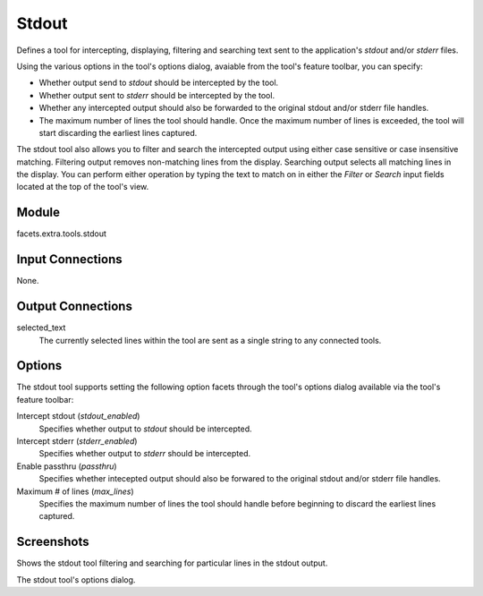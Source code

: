 .. _tool_stdout:

Stdout
======

Defines a tool for intercepting, displaying, filtering and searching text sent
to the application's *stdout* and/or *stderr* files.

Using the various options in the tool's options dialog, avaiable from the
tool's feature toolbar, you can specify:

* Whether output send to *stdout* should be intercepted by the tool.
* Whether output sent to *stderr* should be intercepted by the tool.
* Whether any intercepted output should also be forwarded to the original stdout
  and/or stderr file handles.
* The maximum number of lines the tool should handle. Once the maximum number of
  lines is exceeded, the tool will start discarding the earliest lines captured.

The stdout tool also allows you to filter and search the intercepted output
using either case sensitive or case insensitive matching. Filtering output
removes non-matching lines from the display. Searching output selects all
matching lines in the display. You can perform either operation by typing the
text to match on in either the *Filter* or *Search* input fields located at the
top of the tool's view.

Module
------

facets.extra.tools.stdout

Input Connections
-----------------

None.

Output Connections
------------------

selected_text
  The currently selected lines within the tool are sent as a single string to
  any connected tools.

Options
-------

The stdout tool supports setting the following option facets through the tool's
options dialog available via the tool's feature toolbar:

Intercept stdout (*stdout_enabled*)
  Specifies whether output to *stdout* should be intercepted.

Intercept stderr (*stderr_enabled*)
  Specifies whether output to *stderr* should be intercepted.

Enable passthru (*passthru*)
  Specifies whether intecepted output should also be forwared to the original
  stdout and/or stderr file handles.

Maximum # of lines (*max_lines*)
  Specifies the maximum number of lines the tool should handle before beginning
  to discard the earliest lines captured.

Screenshots
-----------

.. image:: images/tool_stdout.jpg

Shows the stdout tool filtering and searching for particular lines in the stdout
output.

.. image:: images/tool_stdout_options.jpg

The stdout tool's options dialog.
